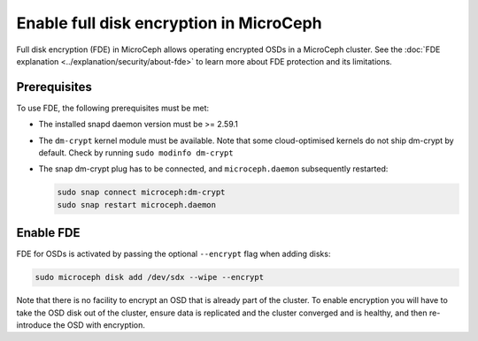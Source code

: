 ========================================
Enable full disk encryption in MicroCeph
========================================

Full disk encryption (FDE) in MicroCeph allows operating encrypted
OSDs in a MicroCeph cluster. See the :doc:`FDE explanation
<../explanation/security/about-fde>` to learn more about FDE
protection and its limitations.

Prerequisites
-------------

To use FDE, the following prerequisites must be met:

- The installed snapd daemon version must be >= 2.59.1
- The ``dm-crypt`` kernel module must be available. Note that some cloud-optimised kernels do not ship dm-crypt by default. Check by running ``sudo modinfo dm-crypt``
- The snap dm-crypt plug has to be connected, and ``microceph.daemon`` subsequently restarted:

  .. code-block:: none

     sudo snap connect microceph:dm-crypt
     sudo snap restart microceph.daemon


Enable FDE
----------

FDE for OSDs is activated by passing the optional ``--encrypt`` flag when adding disks:

.. code-block:: shell

    sudo microceph disk add /dev/sdx --wipe --encrypt

Note that there is no facility to encrypt an OSD that is already part of the cluster. To enable encryption you will have to take the OSD disk out of the cluster, ensure data is replicated and the cluster converged and is healthy, and then re-introduce the OSD with encryption.

